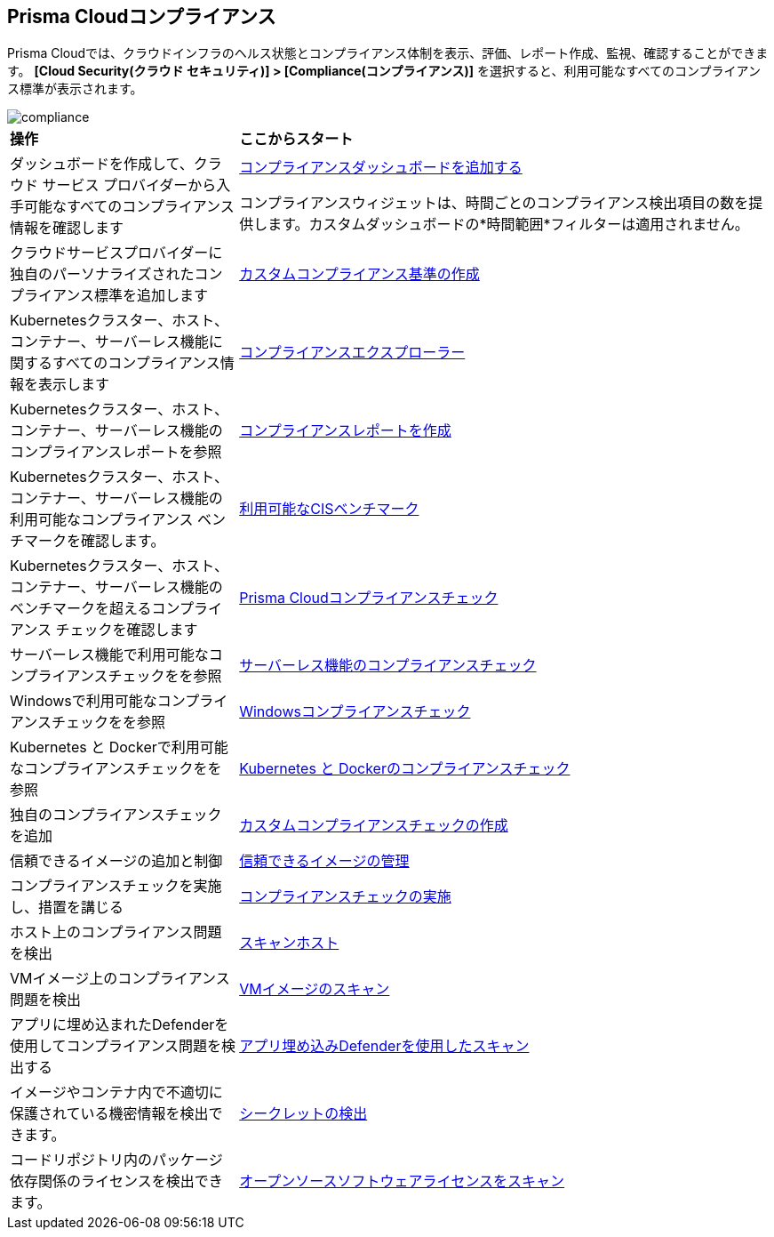 [#compliance]
== Prisma Cloudコンプライアンス

Prisma Cloudでは、クラウドインフラのヘルス状態とコンプライアンス体制を表示、評価、レポート作成、監視、確認することができます。
*[Cloud Security(クラウド セキュリティ)] > [Compliance(コンプライアンス)]* を選択すると、利用可能なすべてのコンプライアンス標準が表示されます。

image::compliance/compliance.png[]

[cols="30%a,70%a"]
|===

|*操作*
|*ここからスタート*

|ダッシュボードを作成して、クラウド サービス プロバイダーから入手可能なすべてのコンプライアンス情報を確認します
|xref:../dashboards/create-and-manage-dashboards.adoc[コンプライアンスダッシュボードを追加する]

コンプライアンスウィジェットは、時間ごとのコンプライアンス検出項目の数を提供します。カスタムダッシュボードの*時間範囲*フィルターは適用されません。

|クラウドサービスプロバイダーに独自のパーソナライズされたコンプライアンス標準を追加します
|xref:custom-compliance-standard.adoc[カスタムコンプライアンス基準の作成]

|Kubernetesクラスター、ホスト、コンテナー、サーバーレス機能に関するすべてのコンプライアンス情報を表示します
|xref:../runtime-security/compliance/visibility/compliance-explorer.adoc[コンプライアンスエクスプローラー]

|Kubernetesクラスター、ホスト、コンテナー、サーバーレス機能のコンプライアンスレポートを参照
|xref:new-compliance-report.adoc[コンプライアンスレポートを作成]

|Kubernetesクラスター、ホスト、コンテナー、サーバーレス機能の利用可能なコンプライアンス ベンチマークを確認します。
|xref:../runtime-security/compliance/visibility/cis-benchmarks.adoc[利用可能なCISベンチマーク]

|Kubernetesクラスター、ホスト、コンテナー、サーバーレス機能のベンチマークを超えるコンプライアンス チェックを確認します
|xref:../runtime-security/compliance/visibility/prisma-cloud-compliance-checks.adoc[Prisma Cloudコンプライアンスチェック]

|サーバーレス機能で利用可能なコンプライアンスチェックをを参照
|xref:../runtime-security/compliance/visibility/serverless.adoc[サーバーレス機能のコンプライアンスチェック]

|Windowsで利用可能なコンプライアンスチェックをを参照
|xref:../runtime-security/compliance/visibility/windows.adoc[Windowsコンプライアンスチェック]

|Kubernetes と Dockerで利用可能なコンプライアンスチェックをを参照
|xref:../runtime-security/compliance/visibility/disa-stig-compliance-checks.adoc[Kubernetes と Dockerのコンプライアンスチェック]

|独自のコンプライアンスチェックを追加
|xref:../runtime-security/compliance/visibility/custom-compliance-checks.adoc[カスタムコンプライアンスチェックの作成]

|信頼できるイメージの追加と制御
|xref:../runtime-security/compliance/operations/[信頼できるイメージの管理]

|コンプライアンスチェックを実施し、措置を講じる
|xref:../runtime-security/compliance/operations/manage-compliance.adoc[コンプライアンスチェックの実施]

|ホスト上のコンプライアンス問題を検出
|xref:../runtime-security/compliance/operations/host-scanning.adoc[スキャンホスト]

|VMイメージ上のコンプライアンス問題を検出
|xref:../runtime-security/compliance/operations/vm-image-scanning.adoc[VMイメージのスキャン]

|アプリに埋め込まれたDefenderを使用してコンプライアンス問題を検出する
|xref:../runtime-security/compliance/operations/app-embedded-scanning.adoc[アプリ埋め込みDefenderを使用したスキャン]

|イメージやコンテナ内で不適切に保護されている機密情報を検出できます。
|xref:../runtime-security/compliance/operations/detect-secrets.adoc[シークレットの検出]

|コードリポジトリ内のパッケージ依存関係のライセンスを検出できます。
|xref:../runtime-security/compliance/operations/oss-license-management.adoc[オープンソースソフトウェアライセンスをスキャン]

|===

